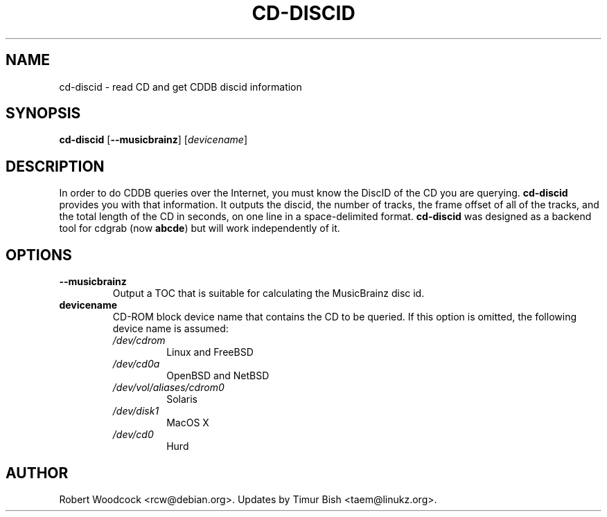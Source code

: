 .TH CD\-DISCID 1 2011-11-17
.\" NAME should be all caps, SECTION should be 1-8, maybe w/ subsection
.\" other parms are allowed: see man(7), man(1)
.SH NAME
cd\-discid \- read CD and get CDDB discid information
.SH SYNOPSIS
.B cd\-discid
.RB [ --musicbrainz ]
.RI [ devicename ]
.SH DESCRIPTION
In order to do CDDB queries over the Internet, you must know the DiscID of
the CD you are querying.
.BR cd-discid
provides you with that information. It outputs the discid, the number of
tracks, the frame offset of all of the tracks, and the total length of the
CD in seconds, on one line in a space-delimited format.
.BR cd-discid
was designed as a backend tool for cdgrab (now
.BR abcde )
but will work independently of it.
.SH OPTIONS
.TP
.B --musicbrainz
Output a TOC that is suitable for calculating the MusicBrainz disc id.
.TP
.B devicename
CD\-ROM block device name that contains the CD to be queried. If this option
is omitted, the following device name is assumed:
.RS
.IP \fI/dev/cdrom\fP
Linux and FreeBSD
.IP \fI/dev/cd0a\fP
OpenBSD and NetBSD
.IP \fI/dev/vol/aliases/cdrom0\fP
Solaris
.IP \fI/dev/disk1\fP
MacOS X
.IP \fI/dev/cd0\fP
Hurd
.SH AUTHOR
Robert Woodcock <rcw@debian.org>. Updates by Timur Bish <taem@linukz.org>.
